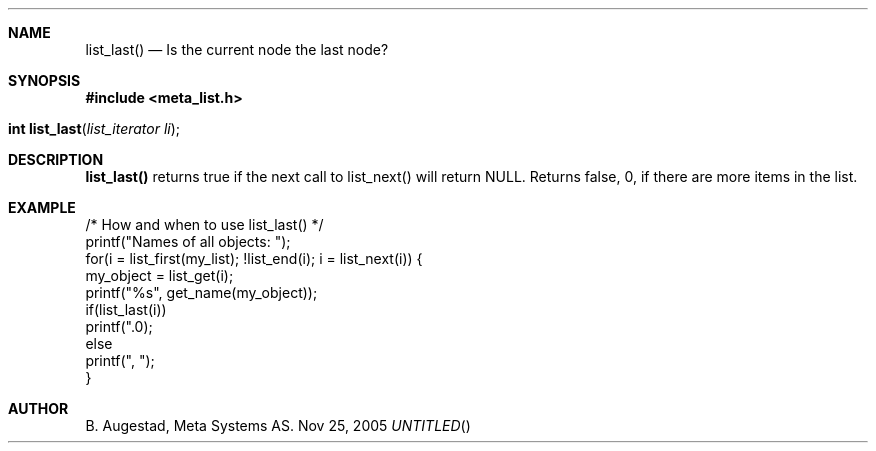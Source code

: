 .Dd Nov 25, 2005
.Th list_last 3
.Sh NAME
.Nm list_last() 
.Nd Is the current node the last node?
.Sh SYNOPSIS
.Fd #include <meta_list.h>
.Fo "int list_last"
.Fa "list_iterator li"
.Fc
.Sh DESCRIPTION
.Nm
returns true if the next call to list_next() will return NULL.
Returns false, 0, if there are more items in the list.
.Sh EXAMPLE
.Bd -literal
/* How and when to use list_last() */
printf("Names of all objects: ");
for(i = list_first(my_list); !list_end(i); i = list_next(i)) {
   my_object = list_get(i);
   printf("%s", get_name(my_object));
   if(list_last(i))
       printf(".\n");
   else
       printf(", ");
}
.Ed
.Sh AUTHOR
B. Augestad, Meta Systems AS.
